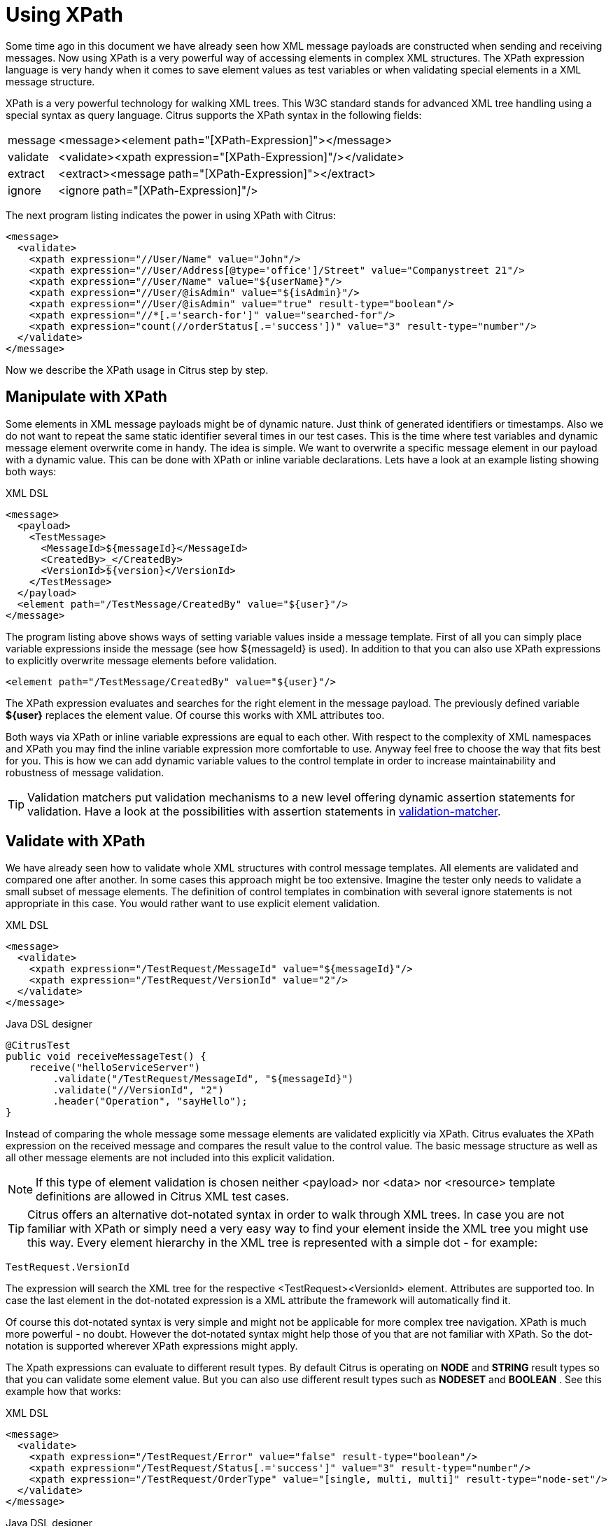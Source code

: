 [[xpath]]
= Using XPath

Some time ago in this document we have already seen how XML message payloads are constructed when sending and receiving messages. Now using XPath is a very powerful way of accessing elements in complex XML structures. The XPath expression language is very handy when it comes to save element values as test variables or when validating special elements in a XML message structure.

XPath is a very powerful technology for walking XML trees. This W3C standard stands for advanced XML tree handling using a special syntax as query language. Citrus supports the XPath syntax in the following fields:

[horizontal]
message:: &lt;message&gt;&lt;element path="[XPath-Expression]"&gt;&lt;/message&gt;
validate:: &lt;validate&gt;&lt;xpath expression="[XPath-Expression]"/&gt;&lt;/validate&gt;
extract:: &lt;extract&gt;&lt;message path="[XPath-Expression]"&gt;&lt;/extract&gt;
ignore:: &lt;ignore path="[XPath-Expression]"/&gt;

The next program listing indicates the power in using XPath with Citrus:

[source,xml]
----
<message>
  <validate>
    <xpath expression="//User/Name" value="John"/>
    <xpath expression="//User/Address[@type='office']/Street" value="Companystreet 21"/>
    <xpath expression="//User/Name" value="${userName}"/>
    <xpath expression="//User/@isAdmin" value="${isAdmin}"/>
    <xpath expression="//User/@isAdmin" value="true" result-type="boolean"/>
    <xpath expression="//*[.='search-for']" value="searched-for"/>
    <xpath expression="count(//orderStatus[.='success'])" value="3" result-type="number"/>
  </validate>
</message>
----

Now we describe the XPath usage in Citrus step by step.

[[manipulate-with-xpath]]
== Manipulate with XPath

Some elements in XML message payloads might be of dynamic nature. Just think of generated identifiers or timestamps. Also we do not want to repeat the same static identifier several times in our test cases. This is the time where test variables and dynamic message element overwrite come in handy. The idea is simple. We want to overwrite a specific message element in our payload with a dynamic value. This can be done with XPath or inline variable declarations. Lets have a look at an example listing showing both ways:

.XML DSL
[source,xml]
----
<message>
  <payload>
    <TestMessage>
      <MessageId>${messageId}</MessageId>
      <CreatedBy>_</CreatedBy>
      <VersionId>${version}</VersionId>
    </TestMessage>
  </payload>
  <element path="/TestMessage/CreatedBy" value="${user}"/>
</message>
----

The program listing above shows ways of setting variable values inside a message template. First of all you can simply place variable expressions inside the message (see how ${messageId} is used). In addition to that you can also use XPath expressions to explicitly overwrite message elements before validation.

`&lt;element path=&quot;/TestMessage/CreatedBy&quot; value=&quot;${user}&quot;/&gt;`

The XPath expression evaluates and searches for the right element in the message payload. The previously defined variable *${user}* replaces the element value. Of course this works with XML attributes too.

Both ways via XPath or inline variable expressions are equal to each other. With respect to the complexity of XML namespaces and XPath you may find the inline variable expression more comfortable to use. Anyway feel free to choose the way that fits best for you. This is how we can add dynamic variable values to the control template in order to increase maintainability and robustness of message validation.

TIP: Validation matchers put validation mechanisms to a new level offering dynamic assertion statements for validation. Have a look at the possibilities with assertion statements in link:#validation-matcher[validation-matcher].

[[xpath-validation]]
== Validate with XPath

We have already seen how to validate whole XML structures with control message templates. All elements are validated and compared one after another. In some cases this approach might be too extensive. Imagine the tester only needs to validate a small subset of message elements. The definition of control templates in combination with several ignore statements is not appropriate in this case. You would rather want to use explicit element validation.

.XML DSL
[source,xml]
----
<message>
  <validate>
    <xpath expression="/TestRequest/MessageId" value="${messageId}"/>
    <xpath expression="/TestRequest/VersionId" value="2"/>
  </validate>
</message>
----

.Java DSL designer
[source,java]
----
@CitrusTest
public void receiveMessageTest() {
    receive("helloServiceServer")
        .validate("/TestRequest/MessageId", "${messageId}")
        .validate("//VersionId", "2")
        .header("Operation", "sayHello");
}
----

Instead of comparing the whole message some message elements are validated explicitly via XPath. Citrus evaluates the XPath expression on the received message and compares the result value to the control value. The basic message structure as well as all other message elements are not included into this explicit validation.

NOTE: If this type of element validation is chosen neither <payload> nor <data> nor <resource> template definitions are allowed in Citrus XML test cases.

TIP: Citrus offers an alternative dot-notated syntax in order to walk through XML trees. In case you are not familiar with XPath or simply need a very easy way to find your element inside the XML tree you might use this way. Every element hierarchy in the XML tree is represented with a simple dot - for example:

`TestRequest.VersionId`

The expression will search the XML tree for the respective <TestRequest><VersionId> element. Attributes are supported too. In case the last element in the dot-notated expression is a XML attribute the framework will automatically find it.

Of course this dot-notated syntax is very simple and might not be applicable for more complex tree navigation. XPath is much more powerful - no doubt. However the dot-notated syntax might help those of you that are not familiar with XPath. So the dot-notation is supported wherever XPath expressions might apply.

The Xpath expressions can evaluate to different result types. By default Citrus is operating on *NODE* and *STRING* result types so that you can validate some element value. But you can also use different result types such as *NODESET* and *BOOLEAN* . See this example how that works:

.XML DSL
[source,xml]
----
<message>
  <validate>
    <xpath expression="/TestRequest/Error" value="false" result-type="boolean"/>
    <xpath expression="/TestRequest/Status[.='success']" value="3" result-type="number"/>
    <xpath expression="/TestRequest/OrderType" value="[single, multi, multi]" result-type="node-set"/>
  </validate>
</message>
----

.Java DSL designer
[source,java]
----
@CitrusTest
public void receiveMessageTest() {
    receive("helloServiceServer")
        .validate("boolean:/TestRequest/Error", false)
        .validate("number:/TestRequest/Status[.='success']", 3)
        .validate("node-set:/TestRequest/OrderType", "[single, multi, multi]")
        .header("Operation", "sayHello");
}
----

In the example above we use different expression result types. First we want to make sure nor */TestRequest/Error* element is present. This can be done with a boolean result type and *false* value. Second we want to validate the number of found elements for the expression */TestRequest/Status[.='success']* . The XPath expression evaluates to a node list that results in its list size to be checked. And last not least we evaluate to a *node-set* result type where all values in the node list will be translated to a comma delimited string value.

Now lets have a look at some more powerful validation expressions using matcher implementations. Up to now we have seen that XPath expression results are comparable with *equalTo* operations. We would like to add some more powerful validation such as *greaterThan*, *lessThan*, *hasSize* and much more. Therefore we have introduced Hamcrest validation matcher support in Citrus. Hamcrest is a very powerful matcher library that provides a fantastic set of matcher implementations. Lets see how we can add these in our test case:

.XML DSL
[source,xml]
----
<message>
  <validate>
    <xpath expression="/TestRequest/Error" value="@assertThat(anyOf(empty(), nullValue()))@"/>
    <xpath expression="/TestRequest/Status[.='success']" value="@assertThat(greaterThan(0.0))@" result-type="number"/>
    <xpath expression="/TestRequest/Status[.='failed']" value="@assertThat(lowerThan(1))@" result-type="integer"/>
    <xpath expression="/TestRequest/OrderType" value="@assertThat(hasSize(3))@" result-type="node-set"/>
  </validate>
</message>
----

.Java DSL designer
[source,java]
----
@CitrusTest
public void receiveMessageTest() {
    receive("helloServiceServer")
        .validate("/TestRequest/Error", anyOf(empty(), nullValue()))
        .validate("number:/TestRequest/Status[.='success']", greaterThan(0.0))
        .validate("integer:/TestRequest/Status[.='failed']", lowerThan(1))
        .validate("node-set:/TestRequest/OrderType", hasSize(3))
        .header("Operation", "sayHello");
}
----

NOTE: XPath uses decimal number type *Double* by default when evaluating expressions with *number* result type. This means we have to use Double typed expected values, too. Citrus also provides the result type *integer* that automatically converts the XPath expression result to a *Integer* type.

When using the XML DSL we have to use the *assertThat* validation matcher syntax for defining the Hamcrest matcher. You can combine matcher implementation as seen in the *anyOf(empty(), nullValue())* expression. When using the Java DSL you can just add the matcher as expected result object. Citrus evaluates the matchers and makes sure everything is as expected. This is a very powerful validation mechanism as it also works with node-sets containing multiple values as list.

This is how you can add very powerful message element validation in XML using XPath expressions.

[[extract-variables-with-xpath]]
== Extract variables with XPath

Imagine you receive a message in your test with some generated message identifier values. You have no chance to predict the identifier value because it was generated at runtime by a foreign application. You can ignore the value in order to protect your validation. But in many cases you might need to return this identifier in the respective response message or somewhat later on in the test. So we have to save the dynamic message content for reuse in later test steps. The solution is simple and very powerful. We can extract dynamic values from received messages and save those to test variables. Add this code to your message receiving action.

.XML DSL
[source,xml]
----
<extract>
  <header name="Operation" variable="operation"/>
  <message path="/TestRequest/VersionId" variable="versionId"/>
</extract>
----

.Java DSL designer
[source,java]
----
@CitrusTest
public void receiveMessageTest() {
    receive("helloServiceServer")
        .extractFromHeader("Operation", "operation")
        .extractFromPayload("//TestRequest/VersionId", "versionId");

    echo("Extracted operation from header is: ${operation}");
    echo("Extracted version from payload is: ${versionId}");
}
----

As you can see Citrus is able to extract both header and message payload content into test variables. It does not matter if you use new test variables or existing variables as target. The extraction will automatically create a new variable in case it does not exist. The time the variable was created all following test actions can access the test variables as usual. So you can reference the variable values in response messages or other test steps ahead.

TIP: We can also use expression result types in order to manipulate the test variable outcome. In case we use a *boolean* result type the existence of elements can be saved to variable values. The result type *node-set* translates a node list result to a comma separated string of all values in this node list. Simply use the expression result type attributes as shown in previous sections.

[[xml-namespaces-in-xpath]]
== XML namespaces in XPath

When it comes to XML namespaces you have to be careful with your XPath expressions. Lets have a look at an example message that uses XML namespaces:

[source,xml]
----
<ns1:TestMessage xmlns:ns1="http://citrus.com/namespace">
    <ns1:TestHeader>
        <ns1:CorrelationId>_</ns1:CorrelationId>
        <ns1:Timestamp>2001-12-17T09:30:47.0Z</ns1:Timestamp>
        <ns1:VersionId>2</ns1:VersionId>
    </ns1:TestHeader>
    <ns1:TestBody>
        <ns1:Customer>
            <ns1:Id>1</ns1:Id>
        </ns1:Customer>
    </ns1:TestBody>
</ns1:TestMessage>
----

Now we would like to validate some elements in this message using XPath

[source,xml]
----
<message>
  <validate>
    <xpath expression="//TestMessage/TestHeader/VersionId" value="2"/>
    <xpath expression="//TestMessage/TestHeader/CorrelationId" value="${correlationId}"/>
  </validate>
</message>
----

The validation will fail although the XPath expression looks correct regarding the XML tree. Because the message uses the namespace with its prefix *_ns1_* our XPath expression is not able to find the elements. The correct XPath expression uses the namespace prefix as defined in the message.

[source,xml]
----
<message>
  <validate>
    <xpath expression="//ns1:TestMessage/ns1:TestHeader/ns1:VersionId" value="2"/>
    <xpath expression="//ns1:TestMessage/ns1:TestHeader/ns1:CorrelationId" value="${correlationId}"/>
</message>
----

Now the expressions work fine and the validation is successful. But this is quite error prone. This is because the test is now depending on the namespace prefix that is used by some application. As soon as the message is sent with a different namespace prefix (e.g. ns2) the validation will fail again.

You can avoid this effect when specifying your own namespace context and your own namespace prefix during validation.

[source,xml]
----
<message>
  <validate>
    <xpath expression="//pfx:TestMessage/pfx:TestHeader/pfx:VersionId" value="2"/>
    <xpath expression="//pfx:TestMessage/pfx:TestHeader/pfx:CorrelationId" value="${correlationId}"/>
    <namespace prefix="pfx" value="http://citrus.com/namespace"/>
  </validate>
</message>
----

Now the test in independent from any namespace prefix in the received message. The namespace context will resolve the namespaces and find the elements although the message might use different prefixes. The only thing that matters is that the namespace value (http://citrus.com/namespace[http://citrus.com/namespace]) matches.

TIP: Instead of this namespace context on validation level you can also have a global namespace context which is valid in all test cases. We just add a bean in the basic Spring application context configuration which defines global namespace mappings.

[source,xml]
----
<namespace-context>
    <namespace prefix="def" uri="http://www.consol.de/samples/sayHello"/>
</namespace-context>
----

Once defined the *def* namespace prefix is valid in all test cases and all XPath expressions. This enables you to free your test cases from namespace prefix bindings that might be broken with time. You can use these global namespace mappings wherever XPath expressions are valid inside a test case (validation, ignore, extract).

[[default-namespaces-in-xpath]]
== Default namespaces in XPath

In the previous section we have seen that XML namespaces can get tricky with XPath validation. Default namespaces can do even more! So lets look at the example with default namespaces:

[source,xml]
----
<TestMessage xmlns="http://citrus.com/namespace">
    <TestHeader>
        <CorrelationId>_</CorrelationId>
        <Timestamp>2001-12-17T09:30:47.0Z</Timestamp>
        <VersionId>2</VersionId>
    </TestHeader>
    <TestBody>
        <Customer>
            <Id>1</Id>
        </Customer>
    </TestBody>
</TestMessage>
----

The message uses default namespaces. The following approach in XPath will fail due to namespace problems.

[source,xml]
----
<message>
  <validate>
    <xpath expression="//TestMessage/TestHeader/VersionId" value="2"/>
    <xpath expression="//TestMessage/TestHeader/CorrelationId" value="${correlationId}"/>
  </validate>
</message>
----

Even default namespaces need to be specified in the XPath expressions. Look at the following code listing that works fine with default namespaces:

[source,xml]
----
<message>
  <validate>
    <xpath expression="//:TestMessage/:TestHeader/:VersionId" value="2"/>
    <xpath expression="//:TestMessage/:TestHeader/:CorrelationId" value="${correlationId}"/>
  </validate>
</message>
----

TIP: It is recommended to use the namespace context as described in the previous chapter when validating. Only this approach ensures flexibility and stable test cases regarding namespace changes.